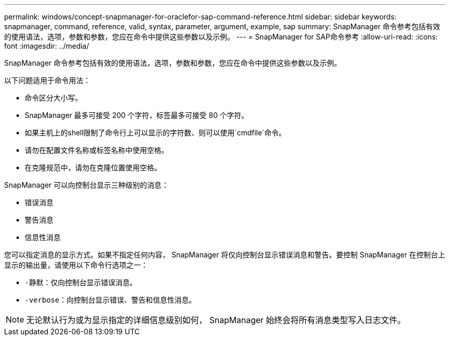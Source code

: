 ---
permalink: windows/concept-snapmanager-for-oraclefor-sap-command-reference.html 
sidebar: sidebar 
keywords: snapmanager, command, reference, valid, syntax, parameter, argument, example, sap 
summary: SnapManager 命令参考包括有效的使用语法，选项，参数和参数，您应在命令中提供这些参数以及示例。 
---
= SnapManager for SAP命令参考
:allow-uri-read: 
:icons: font
:imagesdir: ../media/


[role="lead"]
SnapManager 命令参考包括有效的使用语法，选项，参数和参数，您应在命令中提供这些参数以及示例。

以下问题适用于命令用法：

* 命令区分大小写。
* SnapManager 最多可接受 200 个字符，标签最多可接受 80 个字符。
* 如果主机上的shell限制了命令行上可以显示的字符数、则可以使用`cmdfile`命令。
* 请勿在配置文件名称或标签名称中使用空格。
* 在克隆规范中，请勿在克隆位置使用空格。


SnapManager 可以向控制台显示三种级别的消息：

* 错误消息
* 警告消息
* 信息性消息


您可以指定消息的显示方式。如果不指定任何内容， SnapManager 将仅向控制台显示错误消息和警告。要控制 SnapManager 在控制台上显示的输出量，请使用以下命令行选项之一：

* `-静默`：仅向控制台显示错误消息。
* `-verbose`：向控制台显示错误、警告和信息性消息。



NOTE: 无论默认行为或为显示指定的详细信息级别如何， SnapManager 始终会将所有消息类型写入日志文件。

